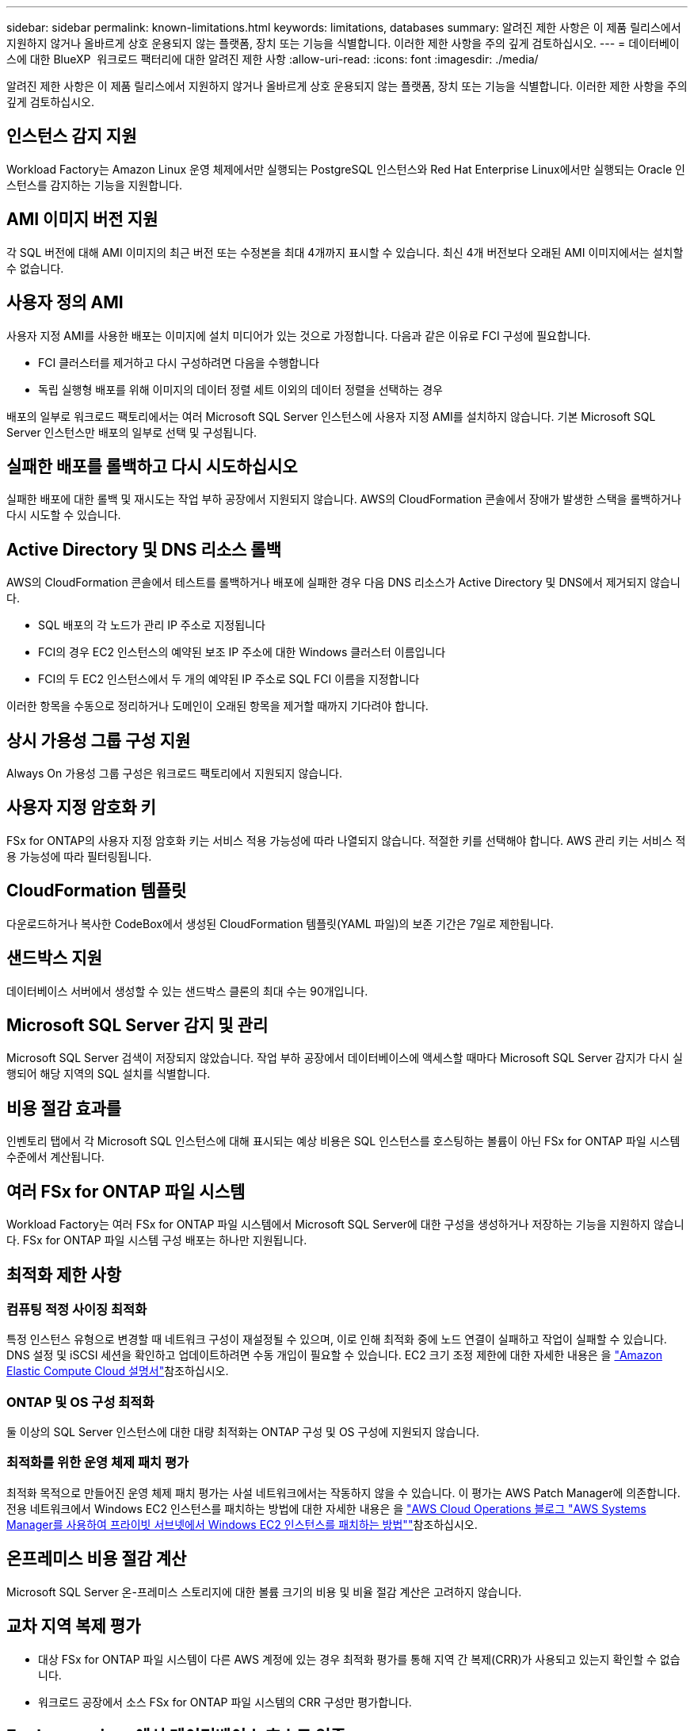 ---
sidebar: sidebar 
permalink: known-limitations.html 
keywords: limitations, databases 
summary: 알려진 제한 사항은 이 제품 릴리스에서 지원하지 않거나 올바르게 상호 운용되지 않는 플랫폼, 장치 또는 기능을 식별합니다. 이러한 제한 사항을 주의 깊게 검토하십시오. 
---
= 데이터베이스에 대한 BlueXP  워크로드 팩터리에 대한 알려진 제한 사항
:allow-uri-read: 
:icons: font
:imagesdir: ./media/


[role="lead"]
알려진 제한 사항은 이 제품 릴리스에서 지원하지 않거나 올바르게 상호 운용되지 않는 플랫폼, 장치 또는 기능을 식별합니다. 이러한 제한 사항을 주의 깊게 검토하십시오.



== 인스턴스 감지 지원

Workload Factory는 Amazon Linux 운영 체제에서만 실행되는 PostgreSQL 인스턴스와 Red Hat Enterprise Linux에서만 실행되는 Oracle 인스턴스를 감지하는 기능을 지원합니다.



== AMI 이미지 버전 지원

각 SQL 버전에 대해 AMI 이미지의 최근 버전 또는 수정본을 최대 4개까지 표시할 수 있습니다. 최신 4개 버전보다 오래된 AMI 이미지에서는 설치할 수 없습니다.



== 사용자 정의 AMI

사용자 지정 AMI를 사용한 배포는 이미지에 설치 미디어가 있는 것으로 가정합니다. 다음과 같은 이유로 FCI 구성에 필요합니다.

* FCI 클러스터를 제거하고 다시 구성하려면 다음을 수행합니다
* 독립 실행형 배포를 위해 이미지의 데이터 정렬 세트 이외의 데이터 정렬을 선택하는 경우


배포의 일부로 워크로드 팩토리에서는 여러 Microsoft SQL Server 인스턴스에 사용자 지정 AMI를 설치하지 않습니다. 기본 Microsoft SQL Server 인스턴스만 배포의 일부로 선택 및 구성됩니다.



== 실패한 배포를 롤백하고 다시 시도하십시오

실패한 배포에 대한 롤백 및 재시도는 작업 부하 공장에서 지원되지 않습니다. AWS의 CloudFormation 콘솔에서 장애가 발생한 스택을 롤백하거나 다시 시도할 수 있습니다.



== Active Directory 및 DNS 리소스 롤백

AWS의 CloudFormation 콘솔에서 테스트를 롤백하거나 배포에 실패한 경우 다음 DNS 리소스가 Active Directory 및 DNS에서 제거되지 않습니다.

* SQL 배포의 각 노드가 관리 IP 주소로 지정됩니다
* FCI의 경우 EC2 인스턴스의 예약된 보조 IP 주소에 대한 Windows 클러스터 이름입니다
* FCI의 두 EC2 인스턴스에서 두 개의 예약된 IP 주소로 SQL FCI 이름을 지정합니다


이러한 항목을 수동으로 정리하거나 도메인이 오래된 항목을 제거할 때까지 기다려야 합니다.



== 상시 가용성 그룹 구성 지원

Always On 가용성 그룹 구성은 워크로드 팩토리에서 지원되지 않습니다.



== 사용자 지정 암호화 키

FSx for ONTAP의 사용자 지정 암호화 키는 서비스 적용 가능성에 따라 나열되지 않습니다. 적절한 키를 선택해야 합니다. AWS 관리 키는 서비스 적용 가능성에 따라 필터링됩니다.



== CloudFormation 템플릿

다운로드하거나 복사한 CodeBox에서 생성된 CloudFormation 템플릿(YAML 파일)의 보존 기간은 7일로 제한됩니다.



== 샌드박스 지원

데이터베이스 서버에서 생성할 수 있는 샌드박스 클론의 최대 수는 90개입니다.



== Microsoft SQL Server 감지 및 관리

Microsoft SQL Server 검색이 저장되지 않았습니다. 작업 부하 공장에서 데이터베이스에 액세스할 때마다 Microsoft SQL Server 감지가 다시 실행되어 해당 지역의 SQL 설치를 식별합니다.



== 비용 절감 효과를

인벤토리 탭에서 각 Microsoft SQL 인스턴스에 대해 표시되는 예상 비용은 SQL 인스턴스를 호스팅하는 볼륨이 아닌 FSx for ONTAP 파일 시스템 수준에서 계산됩니다.



== 여러 FSx for ONTAP 파일 시스템

Workload Factory는 여러 FSx for ONTAP 파일 시스템에서 Microsoft SQL Server에 대한 구성을 생성하거나 저장하는 기능을 지원하지 않습니다. FSx for ONTAP 파일 시스템 구성 배포는 하나만 지원됩니다.



== 최적화 제한 사항



=== 컴퓨팅 적정 사이징 최적화

특정 인스턴스 유형으로 변경할 때 네트워크 구성이 재설정될 수 있으며, 이로 인해 최적화 중에 노드 연결이 실패하고 작업이 실패할 수 있습니다. DNS 설정 및 iSCSI 세션을 확인하고 업데이트하려면 수동 개입이 필요할 수 있습니다. EC2 크기 조정 제한에 대한 자세한 내용은 을 link:https://docs.aws.amazon.com/AWSEC2/latest/UserGuide/resize-limitations.html["Amazon Elastic Compute Cloud 설명서"^]참조하십시오.



=== ONTAP 및 OS 구성 최적화

둘 이상의 SQL Server 인스턴스에 대한 대량 최적화는 ONTAP 구성 및 OS 구성에 지원되지 않습니다.



=== 최적화를 위한 운영 체제 패치 평가

최적화 목적으로 만들어진 운영 체제 패치 평가는 사설 네트워크에서는 작동하지 않을 수 있습니다. 이 평가는 AWS Patch Manager에 의존합니다. 전용 네트워크에서 Windows EC2 인스턴스를 패치하는 방법에 대한 자세한 내용은 을 link:https://aws.amazon.com/blogs/mt/how-to-patch-windows-ec2-instances-in-private-subnets-using-aws-systems-manager/["AWS Cloud Operations 블로그 "AWS Systems Manager를 사용하여 프라이빗 서브넷에서 Windows EC2 인스턴스를 패치하는 방법""^]참조하십시오.



== 온프레미스 비용 절감 계산

Microsoft SQL Server 온-프레미스 스토리지에 대한 볼륨 크기의 비용 및 비율 절감 계산은 고려하지 않습니다.



== 교차 지역 복제 평가

* 대상 FSx for ONTAP 파일 시스템이 다른 AWS 계정에 있는 경우 최적화 평가를 통해 지역 간 복제(CRR)가 사용되고 있는지 확인할 수 없습니다.
* 워크로드 공장에서 소스 FSx for ONTAP 파일 시스템의 CRR 구성만 평가합니다.




== Explore savings에서 데이터베이스 호스트 인증

일부 권한이 제한된 경우, 인증에 성공한 후에도 탐색 저축 페이지가 데이터를 로드하지 않습니다.



== BlueXP backup and recovery 와의 통합

보호를 위해 BlueXP 백업 및 복구에 호스트를 추가한 후, 데이터베이스 검색이 실패하는 경우가 있습니다.
